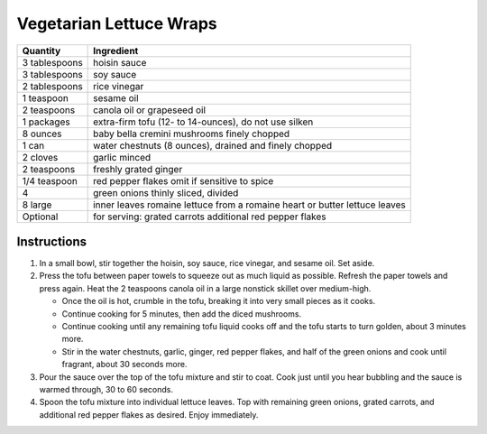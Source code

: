 Vegetarian Lettuce Wraps
========================

=============   =============================================================================
Quantity        Ingredient
=============   =============================================================================
3 tablespoons   hoisin sauce
3 tablespoons   soy sauce
2 tablespoons   rice vinegar
1 teaspoon      sesame oil
2 teaspoons     canola oil or grapeseed oil
1 packages      extra-firm tofu (12- to 14-ounces), do not use silken
8 ounces        baby bella cremini mushrooms finely chopped
1 can           water chestnuts (8 ounces), drained and finely chopped
2 cloves        garlic minced
2 teaspoons     freshly grated ginger
1/4 teaspoon    red pepper flakes omit if sensitive to spice
4               green onions thinly sliced, divided
8 large         inner leaves romaine lettuce from a romaine heart or butter lettuce leaves
Optional        for serving: grated carrots additional red pepper flakes
=============   =============================================================================

Instructions
------------

#. In a small bowl, stir together the hoisin, soy sauce, rice vinegar, and sesame oil. Set aside.
#. Press the tofu between paper towels to squeeze out as much liquid as possible. Refresh the paper towels and press again. Heat the 2 teaspoons canola oil in a large nonstick skillet over medium-high.

   - Once the oil is hot, crumble in the tofu, breaking it into very small pieces as it cooks.
   - Continue cooking for 5 minutes, then add the diced mushrooms.
   - Continue cooking until any remaining tofu liquid cooks off and the tofu starts to turn golden, about 3 minutes more.
   - Stir in the water chestnuts, garlic, ginger, red pepper flakes, and half of the green onions and cook until fragrant, about 30 seconds more.

#. Pour the sauce over the top of the tofu mixture and stir to coat. Cook just until you hear bubbling and the sauce is warmed through, 30 to 60 seconds.
#. Spoon the tofu mixture into individual lettuce leaves. Top with remaining green onions, grated carrots, and additional red pepper flakes as desired. Enjoy immediately.
